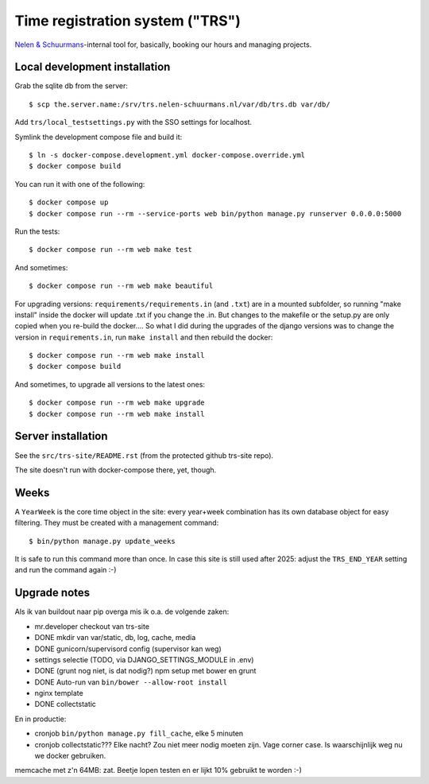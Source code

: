 Time registration system ("TRS")
==========================================


.. image:: https://travis-ci.org/nens/trs.png?branch=master
   :target: https://travis-ci.org/nens/trs

.. image:: https://coveralls.io/repos/nens/trs/badge.png?branch=master
  :target: https://coveralls.io/r/nens/trs?branch=master


`Nelen & Schuurmans <http://www.nelen-schuurmans.nl>`_-internal tool for,
basically, booking our hours and managing projects.


Local development installation
------------------------------

Grab the sqlite db from the server::

  $ scp the.server.name:/srv/trs.nelen-schuurmans.nl/var/db/trs.db var/db/

Add ``trs/local_testsettings.py`` with the SSO settings for localhost.

Symlink the development compose file and build it::

  $ ln -s docker-compose.development.yml docker-compose.override.yml
  $ docker compose build

You can run it with one of the following::

  $ docker compose up
  $ docker compose run --rm --service-ports web bin/python manage.py runserver 0.0.0.0:5000

Run the tests::

  $ docker compose run --rm web make test

And sometimes::

  $ docker compose run --rm web make beautiful

For upgrading versions: ``requirements/requirements.in`` (and ``.txt``) are in
a mounted subfolder, so running "make install" inside the docker will update
.txt if you change the .in. But changes to the makefile or the setup.py are
only copied when you re-build the docker.... So what I did during the upgrades
of the django versions was to change the version in ``requirements.in``, run
``make install`` and then rebuild the docker::

  $ docker compose run --rm web make install
  $ docker compose build

And sometimes, to upgrade all versions to the latest ones::

  $ docker compose run --rm web make upgrade
  $ docker compose run --rm web make install


Server installation
-------------------

See the ``src/trs-site/README.rst`` (from the protected github trs-site repo).

The site doesn't run with docker-compose there, yet, though.


Weeks
-----

A ``YearWeek`` is the core time object in the site: every year+week
combination has its own database object for easy filtering. They must be
created with a management command::

    $ bin/python manage.py update_weeks

It is safe to run this command more than once. In case this site is still used
after 2025: adjust the ``TRS_END_YEAR`` setting and run the command again :-)


Upgrade notes
-------------

Als ik van buildout naar pip overga mis ik o.a. de volgende zaken:

- mr.developer checkout van trs-site

- DONE mkdir van var/static, db, log, cache, media

- DONE gunicorn/supervisord config (supervisor kan weg)

- settings selectie (TODO, via DJANGO_SETTINGS_MODULE in .env)

- DONE (grunt nog niet, is dat nodig?) npm setup met bower en grunt

- DONE Auto-run van ``bin/bower --allow-root install``

- nginx template

- DONE collectstatic

En in productie:

- cronjob ``bin/python manage.py fill_cache``, elke 5 minuten

- cronjob collectstatic??? Elke nacht? Zou niet meer nodig moeten zijn. Vage
  corner case. Is waarschijnlijk weg nu we docker gebruiken.

memcache met z'n 64MB: zat. Beetje lopen testen en er lijkt 10% gebruikt te
worden :-)

